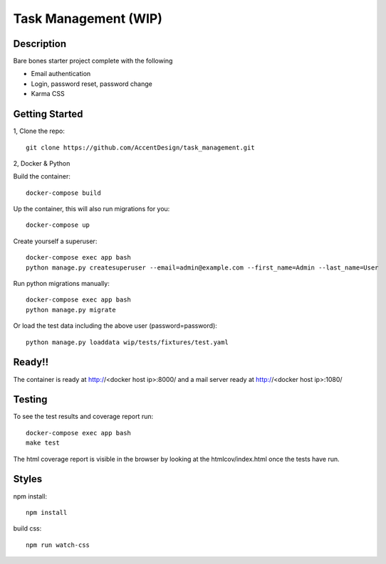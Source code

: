 *********************
Task Management (WIP)
*********************

.. image:: https://circleci.com/gh/AccentDesign/task_management.svg?style=svg&circle-token=c9f7d668fa755388041c88f87b2a92aab935d3f8
    :target: https://circleci.com/gh/AccentDesign/task_management


Description
***********

Bare bones starter project complete with the following

- Email authentication
- Login, password reset, password change
- Karma CSS

Getting Started
***************

1, Clone the repo::

    git clone https://github.com/AccentDesign/task_management.git


2, Docker & Python

Build the container::

    docker-compose build

Up the container, this will also run migrations for you::

    docker-compose up

Create yourself a superuser::

    docker-compose exec app bash
    python manage.py createsuperuser --email=admin@example.com --first_name=Admin --last_name=User


Run python migrations manually::

    docker-compose exec app bash
    python manage.py migrate


Or load the test data including the above user (password=password)::

    python manage.py loaddata wip/tests/fixtures/test.yaml

Ready!!
*******

The container is ready at http://<docker host ip>:8000/ and a mail server ready at http://<docker host ip>:1080/


Testing
*******

To see the test results and coverage report run::

   docker-compose exec app bash
   make test

The html coverage report is visible in the browser by looking at the htmlcov/index.html once the tests have run.


Styles
******

npm install::

   npm install

build css::

   npm run watch-css
